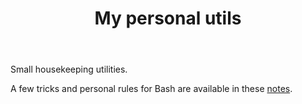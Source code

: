 #+TITLE: My personal utils

Small housekeeping utilities.

A few tricks and personal rules for Bash are available in these [[file:bash_notes.org][notes]].
